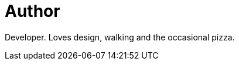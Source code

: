= Author
:page-author_name: Jan Faracik
:page-github: janfaracik
:page-twitter: janfaracik
:page-linkedin: janfaracik
:page-authoravatar: ../../images/images/avatars/janfaracik.jpg

Developer. Loves design, walking and the occasional pizza.

